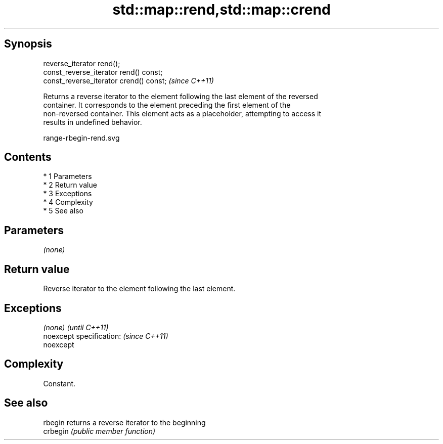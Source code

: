 .TH std::map::rend,std::map::crend 3 "Apr 19 2014" "1.0.0" "C++ Standard Libary"
.SH Synopsis
   reverse_iterator rend();
   const_reverse_iterator rend() const;
   const_reverse_iterator crend() const;  \fI(since C++11)\fP

   Returns a reverse iterator to the element following the last element of the reversed
   container. It corresponds to the element preceding the first element of the
   non-reversed container. This element acts as a placeholder, attempting to access it
   results in undefined behavior.

   range-rbegin-rend.svg

.SH Contents

     * 1 Parameters
     * 2 Return value
     * 3 Exceptions
     * 4 Complexity
     * 5 See also

.SH Parameters

   \fI(none)\fP

.SH Return value

   Reverse iterator to the element following the last element.

.SH Exceptions

   \fI(none)\fP                  \fI(until C++11)\fP
   noexcept specification: \fI(since C++11)\fP
   noexcept

.SH Complexity

   Constant.

.SH See also

   rbegin  returns a reverse iterator to the beginning
   crbegin \fI(public member function)\fP
